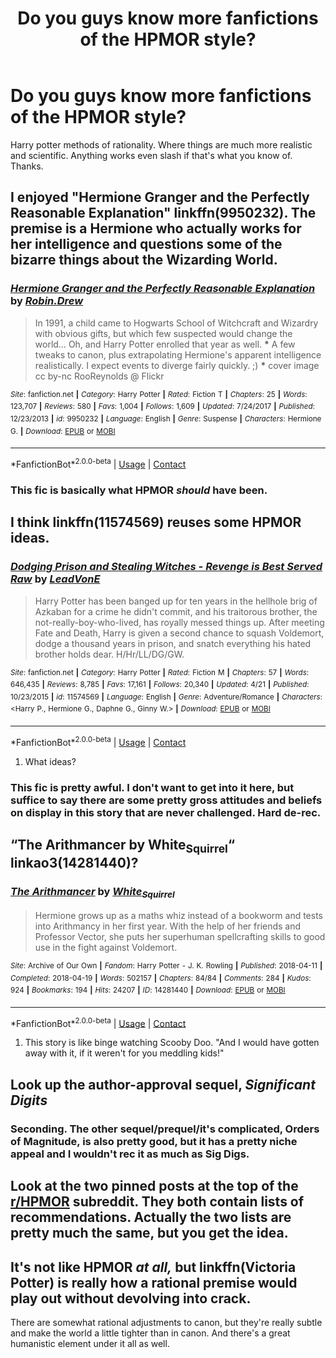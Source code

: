#+TITLE: Do you guys know more fanfictions of the HPMOR style?

* Do you guys know more fanfictions of the HPMOR style?
:PROPERTIES:
:Author: eternal_boredoom
:Score: 6
:DateUnix: 1598693767.0
:DateShort: 2020-Aug-29
:FlairText: Recommendation
:END:
Harry potter methods of rationality. Where things are much more realistic and scientific. Anything works even slash if that's what you know of. Thanks.


** I enjoyed "Hermione Granger and the Perfectly Reasonable Explanation" linkffn(9950232). The premise is a Hermione who actually works for her intelligence and questions some of the bizarre things about the Wizarding World.
:PROPERTIES:
:Author: davidwelch158
:Score: 7
:DateUnix: 1598701267.0
:DateShort: 2020-Aug-29
:END:

*** [[https://www.fanfiction.net/s/9950232/1/][*/Hermione Granger and the Perfectly Reasonable Explanation/*]] by [[https://www.fanfiction.net/u/5402473/Robin-Drew][/Robin.Drew/]]

#+begin_quote
  In 1991, a child came to Hogwarts School of Witchcraft and Wizardry with obvious gifts, but which few suspected would change the world... Oh, and Harry Potter enrolled that year as well. *** A few tweaks to canon, plus extrapolating Hermione's apparent intelligence realistically. I expect events to diverge fairly quickly. ;) *** cover image cc by-nc RooReynolds @ Flickr
#+end_quote

^{/Site/:} ^{fanfiction.net} ^{*|*} ^{/Category/:} ^{Harry} ^{Potter} ^{*|*} ^{/Rated/:} ^{Fiction} ^{T} ^{*|*} ^{/Chapters/:} ^{25} ^{*|*} ^{/Words/:} ^{123,707} ^{*|*} ^{/Reviews/:} ^{580} ^{*|*} ^{/Favs/:} ^{1,004} ^{*|*} ^{/Follows/:} ^{1,609} ^{*|*} ^{/Updated/:} ^{7/24/2017} ^{*|*} ^{/Published/:} ^{12/23/2013} ^{*|*} ^{/id/:} ^{9950232} ^{*|*} ^{/Language/:} ^{English} ^{*|*} ^{/Genre/:} ^{Suspense} ^{*|*} ^{/Characters/:} ^{Hermione} ^{G.} ^{*|*} ^{/Download/:} ^{[[http://www.ff2ebook.com/old/ffn-bot/index.php?id=9950232&source=ff&filetype=epub][EPUB]]} ^{or} ^{[[http://www.ff2ebook.com/old/ffn-bot/index.php?id=9950232&source=ff&filetype=mobi][MOBI]]}

--------------

*FanfictionBot*^{2.0.0-beta} | [[https://github.com/FanfictionBot/reddit-ffn-bot/wiki/Usage][Usage]] | [[https://www.reddit.com/message/compose?to=tusing][Contact]]
:PROPERTIES:
:Author: FanfictionBot
:Score: 2
:DateUnix: 1598701286.0
:DateShort: 2020-Aug-29
:END:


*** This fic is basically what HPMOR /should/ have been.
:PROPERTIES:
:Author: turbinicarpus
:Score: 2
:DateUnix: 1598709827.0
:DateShort: 2020-Aug-29
:END:


** I think linkffn(11574569) reuses some HPMOR ideas.
:PROPERTIES:
:Author: Omeganian
:Score: 3
:DateUnix: 1598695973.0
:DateShort: 2020-Aug-29
:END:

*** [[https://www.fanfiction.net/s/11574569/1/][*/Dodging Prison and Stealing Witches - Revenge is Best Served Raw/*]] by [[https://www.fanfiction.net/u/6791440/LeadVonE][/LeadVonE/]]

#+begin_quote
  Harry Potter has been banged up for ten years in the hellhole brig of Azkaban for a crime he didn't commit, and his traitorous brother, the not-really-boy-who-lived, has royally messed things up. After meeting Fate and Death, Harry is given a second chance to squash Voldemort, dodge a thousand years in prison, and snatch everything his hated brother holds dear. H/Hr/LL/DG/GW.
#+end_quote

^{/Site/:} ^{fanfiction.net} ^{*|*} ^{/Category/:} ^{Harry} ^{Potter} ^{*|*} ^{/Rated/:} ^{Fiction} ^{M} ^{*|*} ^{/Chapters/:} ^{57} ^{*|*} ^{/Words/:} ^{646,435} ^{*|*} ^{/Reviews/:} ^{8,785} ^{*|*} ^{/Favs/:} ^{17,161} ^{*|*} ^{/Follows/:} ^{20,340} ^{*|*} ^{/Updated/:} ^{4/21} ^{*|*} ^{/Published/:} ^{10/23/2015} ^{*|*} ^{/id/:} ^{11574569} ^{*|*} ^{/Language/:} ^{English} ^{*|*} ^{/Genre/:} ^{Adventure/Romance} ^{*|*} ^{/Characters/:} ^{<Harry} ^{P.,} ^{Hermione} ^{G.,} ^{Daphne} ^{G.,} ^{Ginny} ^{W.>} ^{*|*} ^{/Download/:} ^{[[http://www.ff2ebook.com/old/ffn-bot/index.php?id=11574569&source=ff&filetype=epub][EPUB]]} ^{or} ^{[[http://www.ff2ebook.com/old/ffn-bot/index.php?id=11574569&source=ff&filetype=mobi][MOBI]]}

--------------

*FanfictionBot*^{2.0.0-beta} | [[https://github.com/FanfictionBot/reddit-ffn-bot/wiki/Usage][Usage]] | [[https://www.reddit.com/message/compose?to=tusing][Contact]]
:PROPERTIES:
:Author: FanfictionBot
:Score: 1
:DateUnix: 1598695990.0
:DateShort: 2020-Aug-29
:END:

**** What ideas?
:PROPERTIES:
:Author: bjayernaeiy
:Score: 1
:DateUnix: 1598721024.0
:DateShort: 2020-Aug-29
:END:


*** This fic is pretty awful. I don't want to get into it here, but suffice to say there are some pretty gross attitudes and beliefs on display in this story that are never challenged. Hard de-rec.
:PROPERTIES:
:Author: Lightwavers
:Score: 1
:DateUnix: 1598928582.0
:DateShort: 2020-Sep-01
:END:


** “The Arithmancer by White_Squirrel“ linkao3(14281440)?
:PROPERTIES:
:Author: ceplma
:Score: 3
:DateUnix: 1598767828.0
:DateShort: 2020-Aug-30
:END:

*** [[https://archiveofourown.org/works/14281440][*/The Arithmancer/*]] by [[https://www.archiveofourown.org/users/White_Squirrel/pseuds/White_Squirrel][/White_Squirrel/]]

#+begin_quote
  Hermione grows up as a maths whiz instead of a bookworm and tests into Arithmancy in her first year. With the help of her friends and Professor Vector, she puts her superhuman spellcrafting skills to good use in the fight against Voldemort.
#+end_quote

^{/Site/:} ^{Archive} ^{of} ^{Our} ^{Own} ^{*|*} ^{/Fandom/:} ^{Harry} ^{Potter} ^{-} ^{J.} ^{K.} ^{Rowling} ^{*|*} ^{/Published/:} ^{2018-04-11} ^{*|*} ^{/Completed/:} ^{2018-04-19} ^{*|*} ^{/Words/:} ^{502157} ^{*|*} ^{/Chapters/:} ^{84/84} ^{*|*} ^{/Comments/:} ^{284} ^{*|*} ^{/Kudos/:} ^{924} ^{*|*} ^{/Bookmarks/:} ^{194} ^{*|*} ^{/Hits/:} ^{24207} ^{*|*} ^{/ID/:} ^{14281440} ^{*|*} ^{/Download/:} ^{[[https://archiveofourown.org/downloads/14281440/The%20Arithmancer.epub?updated_at=1570246860][EPUB]]} ^{or} ^{[[https://archiveofourown.org/downloads/14281440/The%20Arithmancer.mobi?updated_at=1570246860][MOBI]]}

--------------

*FanfictionBot*^{2.0.0-beta} | [[https://github.com/FanfictionBot/reddit-ffn-bot/wiki/Usage][Usage]] | [[https://www.reddit.com/message/compose?to=tusing][Contact]]
:PROPERTIES:
:Author: FanfictionBot
:Score: 2
:DateUnix: 1598767844.0
:DateShort: 2020-Aug-30
:END:

**** This story is like binge watching Scooby Doo. "And I would have gotten away with it, if it weren't for you meddling kids!"
:PROPERTIES:
:Author: gwa_is_amazing
:Score: 1
:DateUnix: 1598801306.0
:DateShort: 2020-Aug-30
:END:


** Look up the author-approval sequel, /Significant Digits/
:PROPERTIES:
:Author: TreadmillOfFate
:Score: 2
:DateUnix: 1598729414.0
:DateShort: 2020-Aug-30
:END:

*** Seconding. The other sequel/prequel/it's complicated, Orders of Magnitude, is also pretty good, but it has a pretty niche appeal and I wouldn't rec it as much as Sig Digs.
:PROPERTIES:
:Author: Lightwavers
:Score: 1
:DateUnix: 1598928708.0
:DateShort: 2020-Sep-01
:END:


** Look at the two pinned posts at the top of the [[/r/HPMOR][r/HPMOR]] subreddit. They both contain lists of recommendations. Actually the two lists are pretty much the same, but you get the idea.
:PROPERTIES:
:Author: gwa_is_amazing
:Score: 2
:DateUnix: 1598774420.0
:DateShort: 2020-Aug-30
:END:


** It's not like HPMOR /at all,/ but linkffn(Victoria Potter) is really how a rational premise would play out without devolving into crack.

There are somewhat rational adjustments to canon, but they're really subtle and make the world a little tighter than in canon. And there's a great humanistic element under it all as well.
:PROPERTIES:
:Author: francoisschubert
:Score: 1
:DateUnix: 1598732384.0
:DateShort: 2020-Aug-30
:END:
